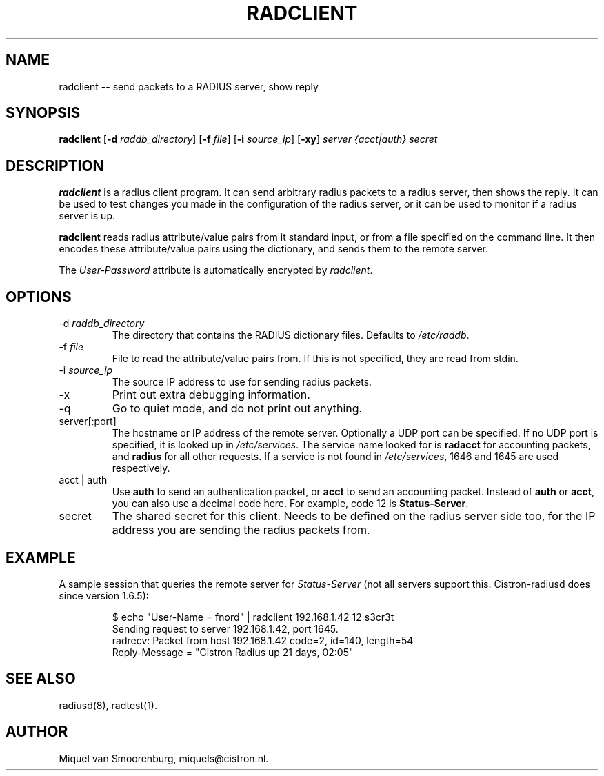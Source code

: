 .TH RADCLIENT 1 "24 February 2001" "" "FreeRADIUS Daemon"
.SH NAME
radclient -- send packets to a RADIUS server, show reply
.SH SYNOPSIS
.B radclient
.RB [ \-d
.IR raddb_directory ]
.RB [ \-f
.IR file ]
.RB [ \-i
.IR source_ip ]
.RB [ \-xy ]
\fIserver {acct|auth} secret\fP
.SH DESCRIPTION
\fBradclient\fP is a radius client program. It can send arbitrary radius
packets to a radius server, then shows the reply. It can be used to
test changes you made in the configuration of the radius server,
or it can be used to monitor if a radius server is up.
.PP
\fBradclient\fP reads radius attribute/value pairs from it standard
input, or from a file specified on the command line. It then encodes
these attribute/value pairs using the dictionary, and sends them
to the remote server.
.PP
The \fIUser-Password\fP attribute is automatically encrypted by \fIradclient\fP.

.SH OPTIONS

.IP \-d\ \fIraddb_directory\fP
The directory that contains the RADIUS dictionary files. Defaults to
\fI/etc/raddb\fP.

.IP \-f\ \fIfile\fP
File to read the attribute/value pairs from. If this is not specified,
they are read from stdin.

.IP \-i\ \fIsource_ip\fP
The source IP address to use for sending radius packets.

.IP \-x
Print out extra debugging information.

.IP \-q
Go to quiet mode, and do not print out anything.

.IP server[:port]
The hostname or IP address of the remote server. Optionally a UDP port
can be specified. If no UDP port is specified, it is looked up in
\fI/etc/services\fP. The service name looked for is \fBradacct\fP for
accounting packets, and \fBradius\fP for all other requests. If a
service is not found in \fI/etc/services\fP, 1646 and 1645 are used
respectively.

.IP acct\ |\ auth
Use \fBauth\fP to send an authentication packet, or \fBacct\fP to send
an accounting packet. Instead of \fBauth\fP or \fBacct\fP, you can
also use a decimal code here. For example, code 12 is \fBStatus-Server\fP.

.IP secret
The shared secret for this client. Needs to be defined on the radius
server side too, for the IP address you are sending the radius packets
from.

.SH EXAMPLE

A sample session that queries the remote server for \fIStatus-Server\fP
(not all servers support this.  Cistron-radiusd does since version
1.6.5):
.RS
.sp
.nf
.ne 3

$ echo "User-Name = fnord" | radclient 192.168.1.42 12 s3cr3t
Sending request to server 192.168.1.42, port 1645.
radrecv: Packet from host 192.168.1.42 code=2, id=140, length=54
    Reply-Message = "Cistron Radius up 21 days, 02:05"

.fi
.sp
.RE

.SH SEE ALSO
radiusd(8),
radtest(1).
.SH AUTHOR
Miquel van Smoorenburg, miquels@cistron.nl.
